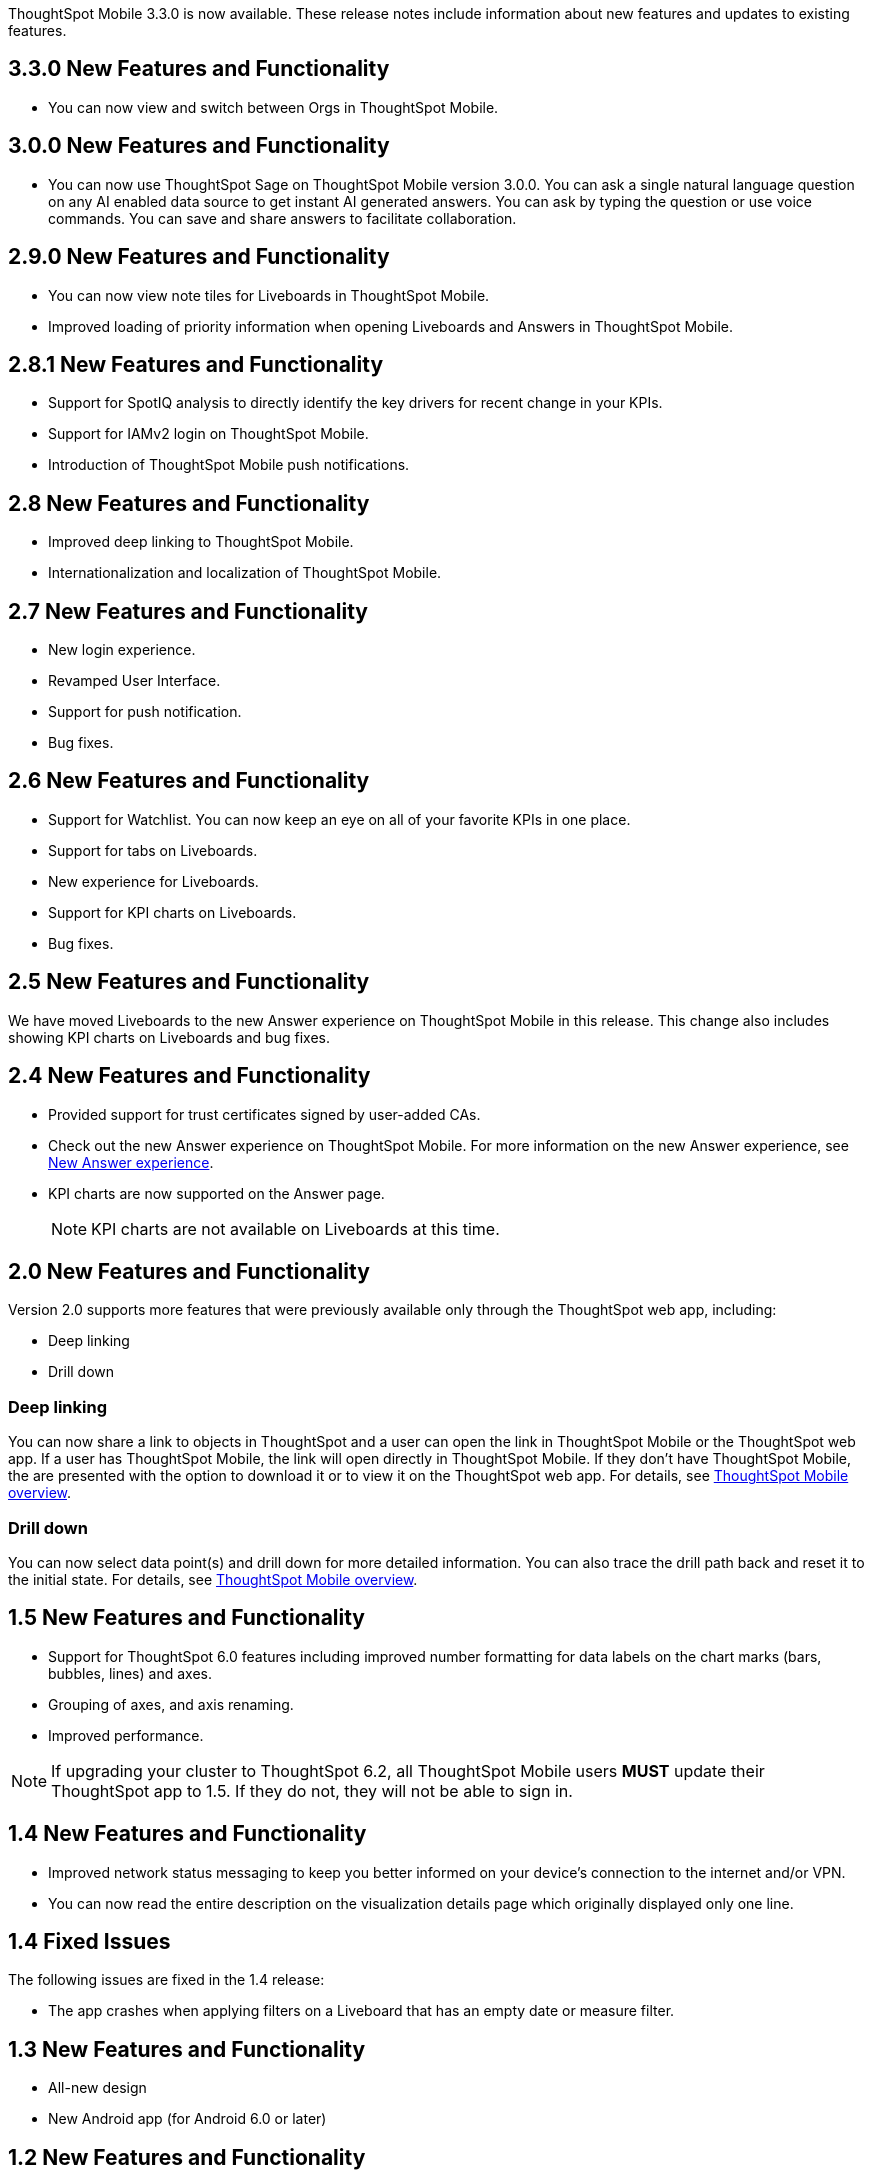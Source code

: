 

ThoughtSpot Mobile 3.3.0 is now available.
These release notes include information about new features and updates to existing features.

[#3-3-0-new]
== 3.3.0 New Features and Functionality
* You can now view and switch between Orgs in ThoughtSpot Mobile.

[#3-0-0-new]
== 3.0.0 New Features and Functionality

* You can now use ThoughtSpot Sage on ThoughtSpot Mobile version 3.0.0. You can ask a single natural language question on any AI enabled data source to get instant AI generated answers. You can ask by typing the question or use voice commands. You can save and share answers to facilitate collaboration.

[#2-9-0-new]
== 2.9.0 New Features and Functionality

* You can now view note tiles for Liveboards in ThoughtSpot Mobile.
* Improved loading of priority information when opening Liveboards and Answers in ThoughtSpot Mobile.


[#2-8-1-new]
== 2.8.1 New Features and Functionality

* Support for SpotIQ analysis to directly identify the key drivers for recent change in your KPIs.
* Support for IAMv2 login on ThoughtSpot Mobile.
* Introduction of ThoughtSpot Mobile push notifications.


[#2-8-new]
== 2.8 New Features and Functionality

* Improved deep linking to ThoughtSpot Mobile.
* Internationalization and localization of ThoughtSpot Mobile.


[#2-7-new]
== 2.7 New Features and Functionality

* New login experience.
* Revamped User Interface.
* Support for push notification.
* Bug fixes.

[#2-6-new]
== 2.6 New Features and Functionality

* Support for Watchlist. You can now keep an eye on all of your favorite KPIs in one place.
* Support for tabs on Liveboards.
* New experience for Liveboards.
* Support for KPI charts on Liveboards.
* Bug fixes.

[#2-5-new]
== 2.5 New Features and Functionality

We have moved Liveboards to the new Answer experience on ThoughtSpot Mobile in this release. This change also includes showing KPI charts on Liveboards and bug fixes.

[#2-4-new]
== 2.4 New Features and Functionality

* Provided support for trust certificates signed by user-added CAs.
* Check out the new Answer experience on ThoughtSpot Mobile. For more information on the new Answer experience, see xref:10.3.0.cl@cloud:ROOT:answer-experience-new.adoc[New Answer experience].
* KPI charts are now supported on the Answer page.
+
NOTE: KPI charts are not available on Liveboards at this time.

[#2-0-new]
== 2.0 New Features and Functionality

Version 2.0 supports more features that were previously available only through the ThoughtSpot web app, including:

* Deep linking
* Drill down

=== Deep linking

You can now share a link to objects in ThoughtSpot and a user can open the link in ThoughtSpot Mobile or the ThoughtSpot web app.
If a user has ThoughtSpot Mobile, the link will open directly in ThoughtSpot Mobile.
If they don't have ThoughtSpot Mobile, the are presented with the option to download it or to view it on the ThoughtSpot web app.
For details, see xref:mobile.adoc#[ThoughtSpot Mobile overview].

=== Drill down

You can now select data point(s) and drill down for more detailed information.
You can also trace the drill path back and reset it to the initial state.
For details, see xref:mobile.adoc#[ThoughtSpot Mobile overview].

[#1-5-new]
== 1.5 New Features and Functionality

* Support for ThoughtSpot 6.0 features including improved number formatting for data labels on the chart marks (bars, bubbles, lines) and axes.
* Grouping of axes, and axis renaming.
* Improved performance.

NOTE: If upgrading your cluster to ThoughtSpot 6.2, all ThoughtSpot Mobile users *MUST* update their ThoughtSpot app to 1.5.
If they do not, they will not be able to sign in.

[#1-4-new]
== 1.4 New Features and Functionality

* Improved network status messaging to keep you better informed on your device's connection to the internet and/or VPN.
* You can now read the entire description on the visualization details page which originally displayed only one line.

[#1-4-fixed]
== 1.4 Fixed Issues

The following issues are fixed in the 1.4 release:

* The app crashes when applying filters on a Liveboard that has an empty date or measure filter.

[#1-3-new]
== 1.3 New Features and Functionality

* All-new design
* New Android app (for Android 6.0 or later)

[#1-2-new]
== 1.2 New Features and Functionality

* R charts are now supported.
* Data labels are now available on the iPad version for enhanced chart viewing.
* Quick support.
If you have any issues, you can now share debug logs with the ThoughtSpot Mobile team, from the profile page.

[#1-2-fixed]
== 1.2 Fixed Issues

The following issues are fixed in the 1.2 release:

* Users can interact with "View Only" filters on Liveboards.
* Year data labels are off by one year when custom calendar settings are used.

[#1-1-2-new]
== 1.1.2 New Features and Functionality

* Auto-redirect Single Sign-On (SSO) for clusters with SSO enabled.

[#1-1-2-fixed]
== 1.1.2 Fixed Issues

The following issues are fixed in the 1.1.2 release:

* Dates appear as invalid on visualizations.
* Last updated time is sometimes one day later than it actually is.
* The home Liveboard refreshes randomly and does not follow the 30 minutes background to foreground logic.
* The "`Excluded`" filters applied in the ThoughtSpot web app user interface appear in the "`Included`" list in ThoughtSpot Mobile.
* Cached data disappears even before new data loads.
* Clickable area for the close button on the Filters page is too small.
* "`Login with SSO`" on iPad is misaligned.
* Cascading filters do not work.
* Dates overlap on the x-axis when custom calendar is used.
